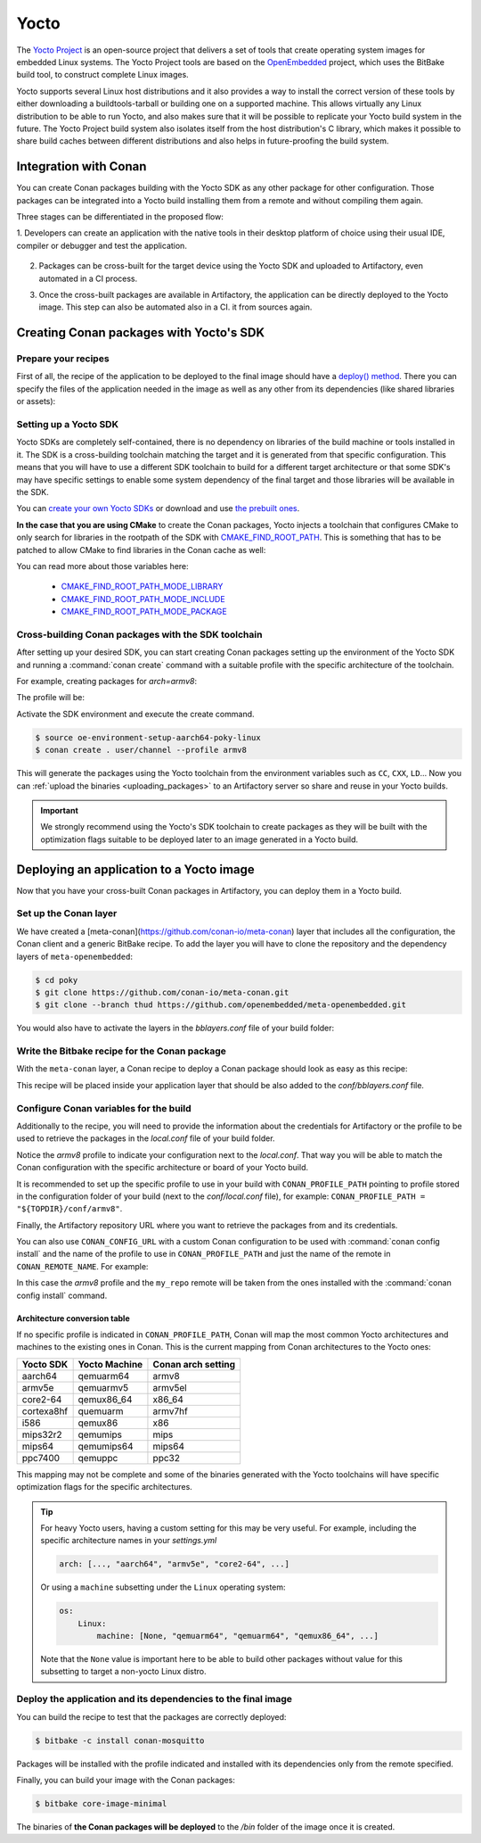 .. _yocto_integration:


|yocto_logo| Yocto
__________________

The `Yocto Project`_ is an open-source project that delivers a set of tools that create operating system images for embedded Linux systems.
The Yocto Project tools are based on the `OpenEmbedded`_ project, which uses the BitBake build tool, to construct complete Linux images.

Yocto supports several Linux host distributions and it also provides a way to install the correct version of these tools by either
downloading a buildtools-tarball or building one on a supported machine. This allows virtually any Linux distribution to be able to run
Yocto, and also makes sure that it will be possible to replicate your Yocto build system in the future. The Yocto Project build system also
isolates itself from the host distribution's C library, which makes it possible to share build caches between different distributions and
also helps in future-proofing the build system.

Integration with Conan
======================

You can create Conan packages building with the Yocto SDK as any other package for other configuration. Those packages can be integrated
into a Yocto build installing them from a remote and without compiling them again.

Three stages can be differentiated in the proposed flow:

1. Developers can create an application with the native tools in their desktop platform of choice using their usual IDE, compiler or
debugger and test the application.

   .. image:: /images/yocto/conan-yocto_development.png
       :height: 600 px
       :width: 600 px
       :align: center

2. Packages can be cross-built for the target device using the Yocto SDK and uploaded to Artifactory, even automated in a CI process.

   .. image:: /images/yocto/conan-yocto_cross-build.png
       :height: 600 px
       :width: 600 px
       :align: center

3. Once the cross-built packages are available in Artifactory, the application can be directly deployed to the Yocto image. This step can also be automated also in a CI.
   it from sources again.

   .. image:: /images/yocto/conan-yocto_deploy.png
       :height: 450 px
       :width: 450 px
       :align: center

Creating Conan packages with Yocto's SDK
========================================

Prepare your recipes
--------------------

First of all, the recipe of the application to be deployed to the final image should have a
`deploy() method <https://docs.conan.io/en/latest/devtools/running_packages.html>`_. There you can specify the files of the application
needed in the image as well as any other from its dependencies (like shared libraries or assets):

.. code-block:: python
   :caption: *conanfile.py*
   :emphasize-lines: 28-31

    from conans import ConanFile


    class MosquittoConan(ConanFile):
        name = "mosquitto"
        version = "1.4.15"
        description = "Open source message broker that implements the MQTT protocol"
        license = "EPL", "EDL"
        settings = "os", "arch", "compiler", "build_type"
        generators = "cmake"
        requires = "OpenSSL/1.0.2o@conan/stable", "c-ares/1.14.0@conan/stable"

    def source(self):
        source_url = "https://github.com/eclipse/mosquitto"
        tools.get("{0}/archive/v{1}.tar.gz".format(source_url, self.version))

    def build(self):
        cmake = CMake(self)
        cmake.configure()
        cmake.build()

    def package(self):
        self.copy("*.h", dst="include", src="hello")
        self.copy("*.so", dst="lib", keep_path=False)
        self.copy("*.a", dst="lib", keep_path=False)
        self.copy("*mosquitto.conf", dst="bin", keep_path=False)

    def deploy(self):
        # Deploy the executables from this eclipse/mosquitto package
        self.copy("*", src="bin", dst="bin")
        # Deploy the shared libs from this eclipse/mosquitto package
        self.copy("*.so*", src="lib", dst="bin")
       # Deploy all the shared libs from the transitive deps
        self.copy_deps("*.so*", src="lib", dst="bin")

    def package_info(self):
        self.cpp_info.libs.extend(["libmosquitto", "rt", "pthread", "dl"])

Setting up a Yocto SDK
----------------------

Yocto SDKs are completely self-contained, there is no dependency on libraries of the build machine or tools installed in it. The SDK is a
cross-building toolchain matching the target and it is generated from that specific configuration. This means that you will have to use a
different SDK toolchain to build for a different target architecture or that some SDK's may have specific settings to enable some system
dependency of the final target and those libraries will be available in the SDK.

You can `create your own Yocto SDKs <https://www.yoctoproject.org/docs/2.6/sdk-manual/sdk-manual.html#sdk-building-an-sdk-installer>`_
or download and use `the prebuilt ones <http://downloads.yoctoproject.org/releases/yocto/yocto-2.6.2/toolchain/x86_64/>`_.

**In the case that you are using CMake** to create the Conan packages, Yocto injects a toolchain that configures CMake to only search for
libraries in the rootpath of the SDK with
`CMAKE_FIND_ROOT_PATH <https://cmake.org/cmake/help/v3.0/variable/CMAKE_FIND_ROOT_PATH.html#variable:CMAKE_FIND_ROOT_PATH>`_. This is
something that has to be patched to allow CMake to find libraries in the Conan cache as well:

.. code-block:: cmake
   :caption: *sdk/sysroots/x86_64-pokysdk-linux/usr/share/cmake/OEToolchainConfig.cmake*

    set( CMAKE_FIND_ROOT_PATH $ENV{OECORE_TARGET_SYSROOT} $ENV{OECORE_NATIVE_SYSROOT} )
    set( CMAKE_FIND_ROOT_PATH_MODE_PROGRAM NEVER )
    # COMMENT THIS: set( CMAKE_FIND_ROOT_PATH_MODE_LIBRARY ONLY )
    # COMMENT THIS: set( CMAKE_FIND_ROOT_PATH_MODE_INCLUDE ONLY )
    # COMMENT THIS: set( CMAKE_FIND_ROOT_PATH_MODE_PACKAGE ONLY )

You can read more about those variables here:

  - `CMAKE_FIND_ROOT_PATH_MODE_LIBRARY <https://cmake.org/cmake/help/v3.0/variable/CMAKE_FIND_ROOT_PATH_MODE_LIBRARY.html>`_
  - `CMAKE_FIND_ROOT_PATH_MODE_INCLUDE <https://cmake.org/cmake/help/v3.0/variable/CMAKE_FIND_ROOT_PATH_MODE_INCLUDE.html>`_
  - `CMAKE_FIND_ROOT_PATH_MODE_PACKAGE <https://cmake.org/cmake/help/v3.0/variable/CMAKE_FIND_ROOT_PATH_MODE_PACKAGE.html>`_

Cross-building Conan packages with the SDK toolchain
----------------------------------------------------

After setting up your desired SDK, you can start creating Conan packages setting up the environment of the Yocto SDK and running a
:command:`conan create` command with a suitable profile with the specific architecture of the toolchain.

For example, creating packages for `arch=armv8`:

The profile will be:

.. code-block:: text
   :caption: *armv8*

    [settings]
    os_build=Linux
    arch_build=x86_64
    os=Linux
    arch=armv8
    compiler=gcc
    compiler.version=8
    compiler.libcxx=libstdc++11
    build_type=Release

Activate the SDK environment and execute the create command.

.. code-block:: bash

    $ source oe-environment-setup-aarch64-poky-linux
    $ conan create . user/channel --profile armv8

This will generate the packages using the Yocto toolchain from the environment variables such as ``CC``, ``CXX``, ``LD``... Now you can
:ref:`upload the binaries <uploading_packages>` to an Artifactory server so share and reuse in your Yocto builds.

.. important::

    We strongly recommend using the Yocto's SDK toolchain to create packages as they will be built with the optimization flags suitable to
    be deployed later to an image generated in a Yocto build.

Deploying an application to a Yocto image
=========================================

Now that you have your cross-built Conan packages in Artifactory, you can deploy them in a Yocto build.

Set up the Conan layer
----------------------

We have created a [meta-conan](https://github.com/conan-io/meta-conan) layer that includes all the configuration, the Conan client and a
generic BitBake recipe. To add the layer you will have to clone the repository and the dependency layers of ``meta-openembedded``:

.. code-block:: bash

    $ cd poky
    $ git clone https://github.com/conan-io/meta-conan.git
    $ git clone --branch thud https://github.com/openembedded/meta-openembedded.git

You would also have to activate the layers in the *bblayers.conf* file of your build folder:

.. code-block:: text
   :caption: *conf/bblayers.conf*

    POKY_BBLAYERS_CONF_VERSION = "2"

    BBPATH = "${TOPDIR}"
    BBFILES ?= ""

    BBLAYERS ?= " \
    /home/username/poky/meta \
    /home/username/poky/meta-poky \
    /home/username/poky/meta-yocto-bsp \
    /home/username/poky/meta-openembedded/meta-oe \
    /home/username/poky/meta-openembedded/meta-python \
    /home/username/poky/meta-conan \
    "

Write the Bitbake recipe for the Conan package
----------------------------------------------

With the ``meta-conan`` layer, a Conan recipe to deploy a Conan package should look as easy as this recipe:

.. code-block:: text
   :caption: *conan-mosquitto_1.4.15.bb*

    inherit conan

    DESCRIPTION = "An open source MQTT broker"
    LICENSE = "EPL-1.0"

    CONAN_PKG = "mosquitto/1.4.15@bincrafters/stable"

This recipe will be placed inside your application layer that should be also added to the *conf/bblayers.conf* file.

Configure Conan variables for the build
---------------------------------------

Additionally to the recipe, you will need to provide the information about the credentials for Artifactory or the profile to be used to
retrieve the packages in the *local.conf* file of your build folder.

.. code-block:: text
   :caption: *poky_build_folder/conf/local.conf*

    IMAGE_INSTALL_append = " conan-mosquitto"

    # Profile for installation
    CONAN_PROFILE_PATH = "${TOPDIR}/conf/armv8"
    # Artifactory repository
    CONAN_REMOTE_URL = "https://localhost:8081/artifactory/api/conan/<repository>"
    # Artifactory Credentials
    CONAN_USER = "REPO_USER"
    CONAN_PASSWORD = "REPO_PASSWORD"

Notice the *armv8* profile to indicate your configuration next to the *local.conf*. That way you will be able to match the Conan
configuration with the specific architecture or board of your Yocto build.

.. code-block:: text
   :caption: *poky_build_folder/conf/armv8*

    [settings]
    os_build=Linux
    arch_build=x86_64
    os=Linux
    arch=armv8
    compiler=gcc
    compiler.version=8
    compiler.libcxx=libstdc++11
    build_type=Release

It is recommended to set up the specific profile to use in your build with ``CONAN_PROFILE_PATH`` pointing to profile stored in the
configuration folder of your build (next to the *conf/local.conf* file), for example: ``CONAN_PROFILE_PATH = "${TOPDIR}/conf/armv8"``.

Finally, the Artifactory repository URL where you want to retrieve the packages from and its credentials.

You can also use ``CONAN_CONFIG_URL`` with a custom Conan configuration to be used with :command:`conan config install` and the name of the
profile to use in ``CONAN_PROFILE_PATH`` and just the name of the remote in ``CONAN_REMOTE_NAME``. For example:

.. code-block:: text
   :caption: *poky_build_folder/conf/local.conf*

    IMAGE_INSTALL_append = " conan-mosquitto"

    CONAN_CONFIG_URL = "https://github.com/<your-organization>/conan-config.git"
    CONAN_PROFILE_PATH = "armv8"
    CONAN_REMOTE_NAME = "my_repo"
    CONAN_USER = "REPO_USER"
    CONAN_PASSWORD = "REPO_PASSWORD"

In this case the *armv8* profile and the ``my_repo`` remote will be taken from the ones installed with the :command:`conan config install`
command.

Architecture conversion table
^^^^^^^^^^^^^^^^^^^^^^^^^^^^^

If no specific profile is indicated in ``CONAN_PROFILE_PATH``, Conan will map the most common Yocto architectures and machines to the
existing ones in Conan. This is the current mapping from Conan architectures to the Yocto ones:

+---------------+-------------------+------------------------+
| **Yocto SDK** | **Yocto Machine** | **Conan arch setting** |
+===============+===================+========================+
| aarch64       | qemuarm64         | armv8                  |
+---------------+-------------------+------------------------+
| armv5e        | qemuarmv5         | armv5el                |
+---------------+-------------------+------------------------+
| core2-64      | qemux86_64        | x86_64                 |
+---------------+-------------------+------------------------+
| cortexa8hf    | quemuarm          | armv7hf                |
+---------------+-------------------+------------------------+
| i586          | qemux86           | x86                    |
+---------------+-------------------+------------------------+
| mips32r2      | qemumips          | mips                   |
+---------------+-------------------+------------------------+
| mips64        | qemumips64        | mips64                 |
+---------------+-------------------+------------------------+
| ppc7400       | qemuppc           | ppc32                  |
+---------------+-------------------+------------------------+

This mapping may not be complete and some of the binaries generated with the Yocto toolchains will have specific optimization flags for
the specific architectures.

.. tip::

    For heavy Yocto users, having a custom setting for this may be very useful. For example, including the specific architecture names in
    your *settings.yml*

    .. code-block:: yaml

        arch: [..., "aarch64", "armv5e", "core2-64", ...]

    Or using a ``machine`` subsetting under the ``Linux`` operating system:

    .. code-block:: yaml

        os:
            Linux:
                machine: [None, "qemuarm64", "qemuarm64", "qemux86_64", ...]

    Note that the ``None`` value is important here to be able to build other packages without value for this subsetting to target a
    non-yocto Linux distro.

.. seealso::

    - Yocto Machine configurations: https://git.yoctoproject.org/cgit.cgi/poky/tree/meta/conf/machine
    - Conan Architectures in :ref:`settings_yml`.

Deploy the application and its dependencies to the final image
--------------------------------------------------------------

You can build the recipe to test that the packages are correctly deployed:

.. code-block:: bash

    $ bitbake -c install conan-mosquitto

Packages will be installed with the profile indicated and installed with its dependencies only from the remote specified.

Finally, you can build your image with the Conan packages:

.. code-block:: bash

    $ bitbake core-image-minimal

The binaries of **the Conan packages will be deployed** to the */bin* folder of the image once it is created.


.. |yocto_logo| image:: ../../images/yocto/conan-yocto.png
                 :width: 180px

.. _`Yocto Project`: https://www.yoctoproject.org/

.. _`OpenEmbedded`: http://www.openembedded.org/wiki/Main_Page
